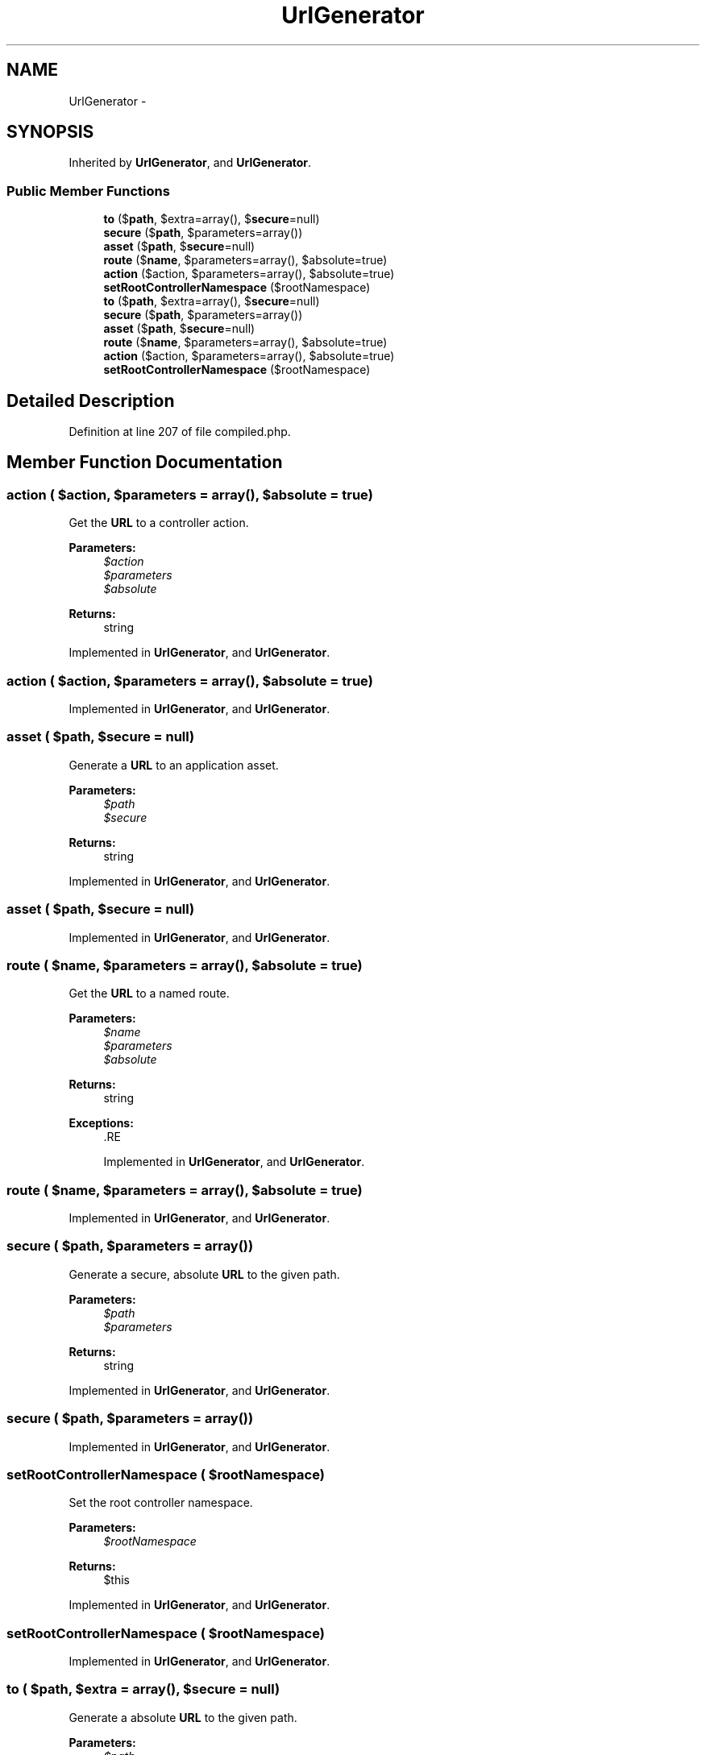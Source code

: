 .TH "UrlGenerator" 3 "Tue Apr 14 2015" "Version 1.0" "VirtualSCADA" \" -*- nroff -*-
.ad l
.nh
.SH NAME
UrlGenerator \- 
.SH SYNOPSIS
.br
.PP
.PP
Inherited by \fBUrlGenerator\fP, and \fBUrlGenerator\fP\&.
.SS "Public Member Functions"

.in +1c
.ti -1c
.RI "\fBto\fP ($\fBpath\fP, $extra=array(), $\fBsecure\fP=null)"
.br
.ti -1c
.RI "\fBsecure\fP ($\fBpath\fP, $parameters=array())"
.br
.ti -1c
.RI "\fBasset\fP ($\fBpath\fP, $\fBsecure\fP=null)"
.br
.ti -1c
.RI "\fBroute\fP ($\fBname\fP, $parameters=array(), $absolute=true)"
.br
.ti -1c
.RI "\fBaction\fP ($action, $parameters=array(), $absolute=true)"
.br
.ti -1c
.RI "\fBsetRootControllerNamespace\fP ($rootNamespace)"
.br
.ti -1c
.RI "\fBto\fP ($\fBpath\fP, $extra=array(), $\fBsecure\fP=null)"
.br
.ti -1c
.RI "\fBsecure\fP ($\fBpath\fP, $parameters=array())"
.br
.ti -1c
.RI "\fBasset\fP ($\fBpath\fP, $\fBsecure\fP=null)"
.br
.ti -1c
.RI "\fBroute\fP ($\fBname\fP, $parameters=array(), $absolute=true)"
.br
.ti -1c
.RI "\fBaction\fP ($action, $parameters=array(), $absolute=true)"
.br
.ti -1c
.RI "\fBsetRootControllerNamespace\fP ($rootNamespace)"
.br
.in -1c
.SH "Detailed Description"
.PP 
Definition at line 207 of file compiled\&.php\&.
.SH "Member Function Documentation"
.PP 
.SS "action ( $action,  $parameters = \fCarray()\fP,  $absolute = \fCtrue\fP)"
Get the \fBURL\fP to a controller action\&.
.PP
\fBParameters:\fP
.RS 4
\fI$action\fP 
.br
\fI$parameters\fP 
.br
\fI$absolute\fP 
.RE
.PP
\fBReturns:\fP
.RS 4
string 
.RE
.PP

.PP
Implemented in \fBUrlGenerator\fP, and \fBUrlGenerator\fP\&.
.SS "action ( $action,  $parameters = \fCarray()\fP,  $absolute = \fCtrue\fP)"

.PP
Implemented in \fBUrlGenerator\fP, and \fBUrlGenerator\fP\&.
.SS "asset ( $path,  $secure = \fCnull\fP)"
Generate a \fBURL\fP to an application asset\&.
.PP
\fBParameters:\fP
.RS 4
\fI$path\fP 
.br
\fI$secure\fP 
.RE
.PP
\fBReturns:\fP
.RS 4
string 
.RE
.PP

.PP
Implemented in \fBUrlGenerator\fP, and \fBUrlGenerator\fP\&.
.SS "asset ( $path,  $secure = \fCnull\fP)"

.PP
Implemented in \fBUrlGenerator\fP, and \fBUrlGenerator\fP\&.
.SS "route ( $name,  $parameters = \fCarray()\fP,  $absolute = \fCtrue\fP)"
Get the \fBURL\fP to a named route\&.
.PP
\fBParameters:\fP
.RS 4
\fI$name\fP 
.br
\fI$parameters\fP 
.br
\fI$absolute\fP 
.RE
.PP
\fBReturns:\fP
.RS 4
string
.RE
.PP
\fBExceptions:\fP
.RS 4
\fI\fP .RE
.PP

.PP
Implemented in \fBUrlGenerator\fP, and \fBUrlGenerator\fP\&.
.SS "route ( $name,  $parameters = \fCarray()\fP,  $absolute = \fCtrue\fP)"

.PP
Implemented in \fBUrlGenerator\fP, and \fBUrlGenerator\fP\&.
.SS "secure ( $path,  $parameters = \fCarray()\fP)"
Generate a secure, absolute \fBURL\fP to the given path\&.
.PP
\fBParameters:\fP
.RS 4
\fI$path\fP 
.br
\fI$parameters\fP 
.RE
.PP
\fBReturns:\fP
.RS 4
string 
.RE
.PP

.PP
Implemented in \fBUrlGenerator\fP, and \fBUrlGenerator\fP\&.
.SS "secure ( $path,  $parameters = \fCarray()\fP)"

.PP
Implemented in \fBUrlGenerator\fP, and \fBUrlGenerator\fP\&.
.SS "setRootControllerNamespace ( $rootNamespace)"
Set the root controller namespace\&.
.PP
\fBParameters:\fP
.RS 4
\fI$rootNamespace\fP 
.RE
.PP
\fBReturns:\fP
.RS 4
$this 
.RE
.PP

.PP
Implemented in \fBUrlGenerator\fP, and \fBUrlGenerator\fP\&.
.SS "setRootControllerNamespace ( $rootNamespace)"

.PP
Implemented in \fBUrlGenerator\fP, and \fBUrlGenerator\fP\&.
.SS "to ( $path,  $extra = \fCarray()\fP,  $secure = \fCnull\fP)"
Generate a absolute \fBURL\fP to the given path\&.
.PP
\fBParameters:\fP
.RS 4
\fI$path\fP 
.br
\fI$extra\fP 
.br
\fI$secure\fP 
.RE
.PP
\fBReturns:\fP
.RS 4
string 
.RE
.PP

.PP
Implemented in \fBUrlGenerator\fP, and \fBUrlGenerator\fP\&.
.SS "to ( $path,  $extra = \fCarray()\fP,  $secure = \fCnull\fP)"

.PP
Implemented in \fBUrlGenerator\fP, and \fBUrlGenerator\fP\&.

.SH "Author"
.PP 
Generated automatically by Doxygen for VirtualSCADA from the source code\&.
